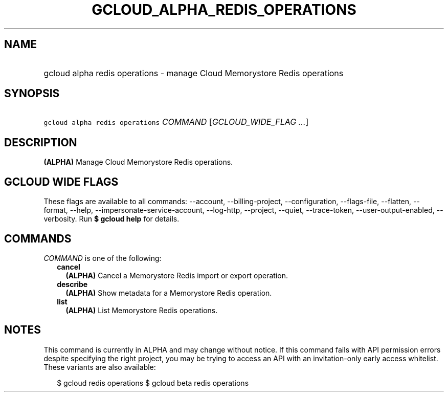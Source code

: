 
.TH "GCLOUD_ALPHA_REDIS_OPERATIONS" 1



.SH "NAME"
.HP
gcloud alpha redis operations \- manage Cloud Memorystore Redis operations



.SH "SYNOPSIS"
.HP
\f5gcloud alpha redis operations\fR \fICOMMAND\fR [\fIGCLOUD_WIDE_FLAG\ ...\fR]



.SH "DESCRIPTION"

\fB(ALPHA)\fR Manage Cloud Memorystore Redis operations.



.SH "GCLOUD WIDE FLAGS"

These flags are available to all commands: \-\-account, \-\-billing\-project,
\-\-configuration, \-\-flags\-file, \-\-flatten, \-\-format, \-\-help,
\-\-impersonate\-service\-account, \-\-log\-http, \-\-project, \-\-quiet,
\-\-trace\-token, \-\-user\-output\-enabled, \-\-verbosity. Run \fB$ gcloud
help\fR for details.



.SH "COMMANDS"

\f5\fICOMMAND\fR\fR is one of the following:

.RS 2m
.TP 2m
\fBcancel\fR
\fB(ALPHA)\fR Cancel a Memorystore Redis import or export operation.

.TP 2m
\fBdescribe\fR
\fB(ALPHA)\fR Show metadata for a Memorystore Redis operation.

.TP 2m
\fBlist\fR
\fB(ALPHA)\fR List Memorystore Redis operations.


.RE
.sp

.SH "NOTES"

This command is currently in ALPHA and may change without notice. If this
command fails with API permission errors despite specifying the right project,
you may be trying to access an API with an invitation\-only early access
whitelist. These variants are also available:

.RS 2m
$ gcloud redis operations
$ gcloud beta redis operations
.RE

